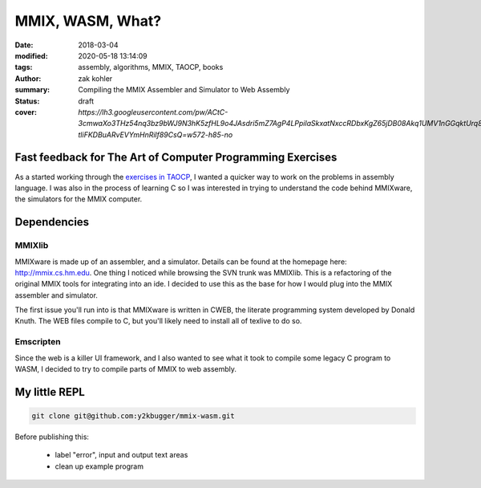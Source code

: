 MMIX, WASM, What?
#################

:date: 2018-03-04
:modified: 2020-05-18 13:14:09
:tags: assembly, algorithms, MMIX, TAOCP, books
:author: zak kohler
:summary: Compiling the MMIX Assembler and Simulator to Web Assembly
:status: draft
:cover: `https://lh3.googleusercontent.com/pw/ACtC-3cmwaXo3THz54nq3bz9bWJ9N3hK5zfHL9o4JAsdri5mZ7AgP4LPpilaSkxatNxccRDbxKgZ65jDB08Akq1UMV1nGGqktUrq8uXJFhs9ODgtUQ1wT6SAapWlK5zTWLP-tliFKDBuARvEVYmHnRilf89CsQ=w572-h85-no`

..
  Google Photos Album: https://photos.app.goo.gl/dfXck6rcLDcZHtv17

Fast feedback for The Art of Computer Programming Exercises
===========================================================
As a started working through the `exercises in TAOCP <https://blog.y2kbugger.com/reading-taocp-mmix.html>`_, I wanted a quicker way to work on the problems in assembly language. I was also in the process of learning C so I was interested in trying to understand the code behind MMIXware, the simulators for the MMIX computer.


Dependencies
============

MMIXlib
-------
MMIXware is made up of an assembler, and a simulator. Details can be found at the homepage here: http://mmix.cs.hm.edu. One thing I noticed while browsing the SVN trunk was MMIXlib. This is a refactoring of the original MMIX tools for integrating into an ide. I decided to use this as the base for how I would plug into the MMIX assembler and simulator.

The first issue you'll run into is that MMIXware is written in CWEB, the literate programming system developed by Donald Knuth. The WEB files compile to C, but you'll likely need to install all of texlive to do so.

.. ***problem with make file
.. ***Show shirt

Emscripten
----------
Since the web is a killer UI framework, and I also wanted to see what it took to compile some legacy C program to WASM, I decided to try to compile parts of MMIX to web assembly.


My little REPL
==============

.. code-block:: giturl

   git clone git@github.com:y2kbugger/mmix-wasm.git

Before publishing this:

 - label "error", input and output text areas
 - clean up example program

.. raw:: html

    <iframe frameborder="0" width="100%" height="1200px"  src="http://mmix.y2kbugger.com.s3-website.us-east-2.amazonaws.com"></iframe>

